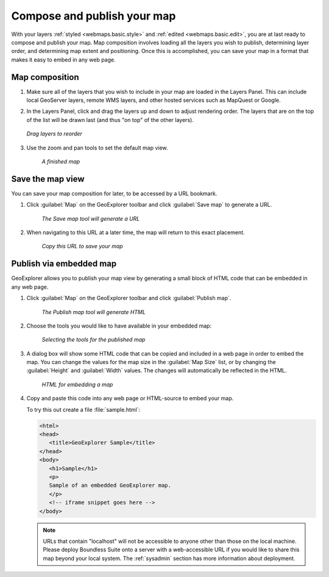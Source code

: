 .. _webmaps.basic.publish:

Compose and publish your map
============================

With your layers :ref:`styled <webmaps.basic.style>` and :ref:`edited <webmaps.basic.edit>`, you are at last ready to compose and publish your map. Map composition involves loading all the layers you wish to publish, determining layer order, and determining map extent and positioning. Once this is accomplished, you can save your map in a format that makes it easy to embed in any web page.

Map composition
---------------

#. Make sure all of the layers that you wish to include in your map are loaded in the Layers Panel. This can include local GeoServer layers, remote WMS layers, and other hosted services such as MapQuest or Google.

#. In the Layers Panel, click and drag the layers up and down to adjust rendering order. The layers that are on the top of the list will be drawn last (and thus "on top" of the other layers).

   .. figure:: img/publish_drag.png
      :align: center

      *Drag layers to reorder*

#. Use the zoom and pan tools to set the default map view.

   .. figure:: img/publish_compose.png

      *A finished map*


Save the map view
-----------------

You can save your map composition for later, to be accessed by a URL bookmark.

#. Click :guilabel:`Map` on the GeoExplorer toolbar and click :guilabel:`Save map` to generate a URL.

   .. figure:: img/publish_savemapbutton.png

      *The Save map tool will generate a URL*

#. When navigating to this URL at a later time, the map will return to this exact placement.

   .. figure:: img/publish_savemap.png

      *Copy this URL to save your map*


Publish via embedded map
------------------------

GeoExplorer allows you to publish your map view by generating a small block of HTML code that can be embedded in any web page.

#. Click :guilabel:`Map` on the GeoExplorer toolbar and click :guilabel:`Publish map`.

   .. figure:: img/publish_publishmapbutton.png

      *The Publish map tool will generate HTML*

#. Choose the tools you would like to have available in your embedded map:

   .. figure:: img/publish_tools.png

      *Selecting the tools for the published map*

#. A dialog box will show some HTML code that can be copied and included in a web page in order to embed the map. You can change the values for the map size in the :guilabel:`Map Size` list, or by changing the :guilabel:`Height` and :guilabel:`Width` values. The changes will automatically be reflected in the HTML.

   .. figure:: img/publish_html.png

      *HTML for embedding a map*

#. Copy and paste this code into any web page or HTML-source to embed your map.

   To try this out create a file :file:`sample.html`:
   
   .. code-block:: html
   
      <html>
      <head>
         <title>GeoExplorer Sample</title>
      </head>
      <body>
         <h1>Sample</h1>
         <p>
         Sample of an embedded GeoExplorer map.
         </p>
         <!-- iframe snippet goes here -->
      </body>
   
   .. note:: URLs that contain "localhost" will not be accessible to anyone other than those on the local machine. Please deploy Boundless Suite onto a server with a web-accessible URL if you would like to share this map beyond your local system. The :ref:`sysadmin` section has more information about deployment.


